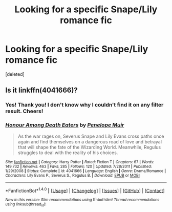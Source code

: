 #+TITLE: Looking for a specific Snape/Lily romance fic

* Looking for a specific Snape/Lily romance fic
:PROPERTIES:
:Score: 1
:DateUnix: 1519378635.0
:DateShort: 2018-Feb-23
:FlairText: Request
:END:
[deleted]


** Is it linkffn(4041666)?
:PROPERTIES:
:Author: adreamersmusing
:Score: 3
:DateUnix: 1519382885.0
:DateShort: 2018-Feb-23
:END:

*** Yes! Thank you! I don't know why I couldn't find it on any filter result. Cheers!
:PROPERTIES:
:Author: YonceOnHerKnees
:Score: 2
:DateUnix: 1519400638.0
:DateShort: 2018-Feb-23
:END:


*** [[http://www.fanfiction.net/s/4041666/1/][*/Honour Among Death Eaters/*]] by [[https://www.fanfiction.net/u/715571/Penelope-Muir][/Penelope Muir/]]

#+begin_quote
  As the war rages on, Severus Snape and Lily Evans cross paths once again and find themselves on a dangerous road of love and betrayal that will shape the fate of the Wizarding World. Meanwhile, Regulus struggles to deal with the reality of his choices.
#+end_quote

^{/Site/: [[http://www.fanfiction.net/][fanfiction.net]] *|* /Category/: Harry Potter *|* /Rated/: Fiction T *|* /Chapters/: 67 *|* /Words/: 149,732 *|* /Reviews/: 463 *|* /Favs/: 285 *|* /Follows/: 120 *|* /Updated/: 7/28/2011 *|* /Published/: 1/29/2008 *|* /Status/: Complete *|* /id/: 4041666 *|* /Language/: English *|* /Genre/: Drama/Romance *|* /Characters/: Lily Evans P., Severus S., Regulus B. *|* /Download/: [[http://www.ff2ebook.com/old/ffn-bot/index.php?id=4041666&source=ff&filetype=epub][EPUB]] or [[http://www.ff2ebook.com/old/ffn-bot/index.php?id=4041666&source=ff&filetype=mobi][MOBI]]}

--------------

*FanfictionBot*^{1.4.0} *|* [[[https://github.com/tusing/reddit-ffn-bot/wiki/Usage][Usage]]] | [[[https://github.com/tusing/reddit-ffn-bot/wiki/Changelog][Changelog]]] | [[[https://github.com/tusing/reddit-ffn-bot/issues/][Issues]]] | [[[https://github.com/tusing/reddit-ffn-bot/][GitHub]]] | [[[https://www.reddit.com/message/compose?to=tusing][Contact]]]

^{/New in this version: Slim recommendations using/ ffnbot!slim! /Thread recommendations using/ linksub(thread_id)!}
:PROPERTIES:
:Author: FanfictionBot
:Score: 1
:DateUnix: 1519382902.0
:DateShort: 2018-Feb-23
:END:
